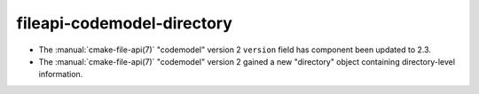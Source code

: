 fileapi-codemodel-directory
---------------------------

* The :manual:`cmake-file-api(7)` "codemodel" version 2 ``version`` field has
  component been updated to 2.3.

* The :manual:`cmake-file-api(7)` "codemodel" version 2 gained a
  new "directory" object containing directory-level information.
